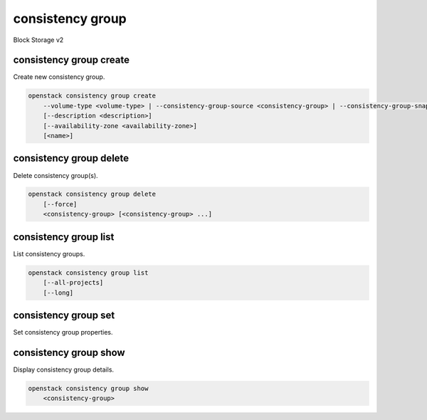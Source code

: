 =================
consistency group
=================

Block Storage v2

consistency group create
------------------------

Create new consistency group.

.. program:: consistency group create
.. code:: bash

    openstack consistency group create
        --volume-type <volume-type> | --consistency-group-source <consistency-group> | --consistency-group-snapshot <consistency-group-snapshot>
        [--description <description>]
        [--availability-zone <availability-zone>]
        [<name>]

.. option:: --volume-type <volume-type>

    Volume type of this consistency group (name or ID)

.. option:: --consistency-group-source <consistency-group>

    Existing consistency group (name or ID)

.. option:: --consistency-group-snapshot <consistency-group-snapshot>

    Existing consistency group snapshot (name or ID)

.. option:: --description <description>

    Description of this consistency group

.. option:: --availability-zone <availability-zone>

    Availability zone for this consistency group
    (not available if creating consistency group from source)

.. _consistency_group_create-name:
.. option:: <name>

    Name of new consistency group (default to None)

consistency group delete
------------------------

Delete consistency group(s).

.. program:: consistency group delete
.. code:: bash

    openstack consistency group delete
        [--force]
        <consistency-group> [<consistency-group> ...]

.. option:: --force

    Allow delete in state other than error or available

.. _consistency_group_delete-consistency-group:
.. describe:: <consistency-group>

    Consistency group(s) to delete (name or ID)

consistency group list
----------------------

List consistency groups.

.. program:: consistency group list
.. code:: bash

    openstack consistency group list
        [--all-projects]
        [--long]

.. option:: --all-projects

    Show detail for all projects. Admin only.
    (defaults to False)

.. option:: --long

    List additional fields in output

consistency group set
---------------------

Set consistency group properties.

.. program:: consistency group set
   .. code:: bash

    openstack consistency group set
        [--name <name>]
        [--description <description>]
        <consistency-group>

.. option:: --name <name>

    New consistency group name

.. option:: --description <description>

    New consistency group description

.. _consistency_group_set-consistency-group:
.. describe:: <consistency-group>

    Consistency group to modify (name or ID)

consistency group show
----------------------

Display consistency group details.

.. program:: consistency group show
.. code:: bash

    openstack consistency group show
        <consistency-group>

.. _consistency_group_show-consistency-group:
.. describe:: <consistency-group>

    Consistency group to display (name or ID)
